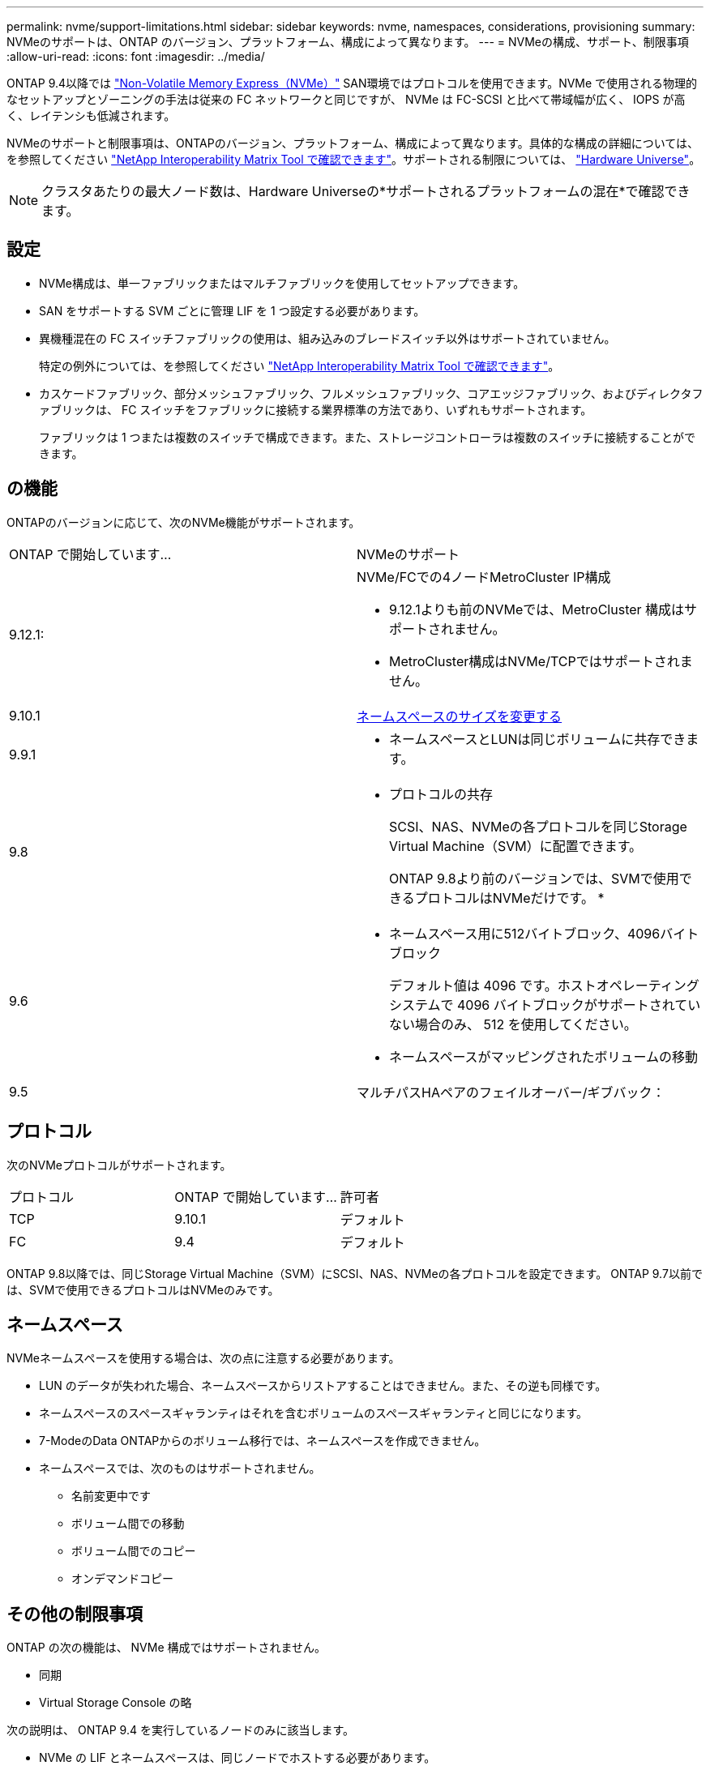 ---
permalink: nvme/support-limitations.html 
sidebar: sidebar 
keywords: nvme, namespaces, considerations, provisioning 
summary: NVMeのサポートは、ONTAP のバージョン、プラットフォーム、構成によって異なります。 
---
= NVMeの構成、サポート、制限事項
:allow-uri-read: 
:icons: font
:imagesdir: ../media/


[role="lead"]
ONTAP 9.4以降では link:https://docs.netapp.com/us-en/ontap/san-admin/manage-nvme-concept.html["Non-Volatile Memory Express（NVMe）"] SAN環境ではプロトコルを使用できます。NVMe で使用される物理的なセットアップとゾーニングの手法は従来の FC ネットワークと同じですが、 NVMe は FC-SCSI と比べて帯域幅が広く、 IOPS が高く、レイテンシも低減されます。

NVMeのサポートと制限事項は、ONTAPのバージョン、プラットフォーム、構成によって異なります。具体的な構成の詳細については、を参照してください link:https://imt.netapp.com/matrix/["NetApp Interoperability Matrix Tool で確認できます"]。サポートされる制限については、 link:https://hwu.netapp.com/["Hardware Universe"^]。


NOTE: クラスタあたりの最大ノード数は、Hardware Universeの*サポートされるプラットフォームの混在*で確認できます。



== 設定

* NVMe構成は、単一ファブリックまたはマルチファブリックを使用してセットアップできます。
* SAN をサポートする SVM ごとに管理 LIF を 1 つ設定する必要があります。
* 異機種混在の FC スイッチファブリックの使用は、組み込みのブレードスイッチ以外はサポートされていません。
+
特定の例外については、を参照してください link:https://mysupport.netapp.com/matrix["NetApp Interoperability Matrix Tool で確認できます"^]。

* カスケードファブリック、部分メッシュファブリック、フルメッシュファブリック、コアエッジファブリック、およびディレクタファブリックは、 FC スイッチをファブリックに接続する業界標準の方法であり、いずれもサポートされます。
+
ファブリックは 1 つまたは複数のスイッチで構成できます。また、ストレージコントローラは複数のスイッチに接続することができます。





== の機能

ONTAPのバージョンに応じて、次のNVMe機能がサポートされます。

[cols="2*"]
|===


| ONTAP で開始しています... | NVMeのサポート 


| 9.12.1:  a| 
NVMe/FCでの4ノードMetroCluster IP構成

* 9.12.1よりも前のNVMeでは、MetroCluster 構成はサポートされません。
* MetroCluster構成はNVMe/TCPではサポートされません。




| 9.10.1 | xref:../nvme/resize-namespace-task.html[ネームスペースのサイズを変更する] 


| 9.9.1  a| 
* ネームスペースとLUNは同じボリュームに共存できます。




| 9.8  a| 
* プロトコルの共存
+
SCSI、NAS、NVMeの各プロトコルを同じStorage Virtual Machine（SVM）に配置できます。

+
ONTAP 9.8より前のバージョンでは、SVMで使用できるプロトコルはNVMeだけです。
*





| 9.6  a| 
* ネームスペース用に512バイトブロック、4096バイトブロック
+
デフォルト値は 4096 です。ホストオペレーティングシステムで 4096 バイトブロックがサポートされていない場合のみ、 512 を使用してください。

* ネームスペースがマッピングされたボリュームの移動




| 9.5 | マルチパスHAペアのフェイルオーバー/ギブバック： 
|===


== プロトコル

次のNVMeプロトコルがサポートされます。

[cols="3*"]
|===


| プロトコル | ONTAP で開始しています... | 許可者 


| TCP | 9.10.1 | デフォルト 


| FC | 9.4 | デフォルト 
|===
ONTAP 9.8以降では、同じStorage Virtual Machine（SVM）にSCSI、NAS、NVMeの各プロトコルを設定できます。
ONTAP 9.7以前では、SVMで使用できるプロトコルはNVMeのみです。



== ネームスペース

NVMeネームスペースを使用する場合は、次の点に注意する必要があります。

* LUN のデータが失われた場合、ネームスペースからリストアすることはできません。また、その逆も同様です。
* ネームスペースのスペースギャランティはそれを含むボリュームのスペースギャランティと同じになります。
* 7-ModeのData ONTAPからのボリューム移行では、ネームスペースを作成できません。
* ネームスペースでは、次のものはサポートされません。
+
** 名前変更中です
** ボリューム間での移動
** ボリューム間でのコピー
** オンデマンドコピー






== その他の制限事項

.ONTAP の次の機能は、 NVMe 構成ではサポートされません。
* 同期
* Virtual Storage Console の略


.次の説明は、 ONTAP 9.4 を実行しているノードのみに該当します。
* NVMe の LIF とネームスペースは、同じノードでホストする必要があります。
* NVMe LIF を作成する前に、 NVMe サービスを作成する必要があります。


.関連情報
link:https://www.netapp.com/pdf.html?item=/media/10680-tr4080.pdf["最新SANのベストプラクティス"]
